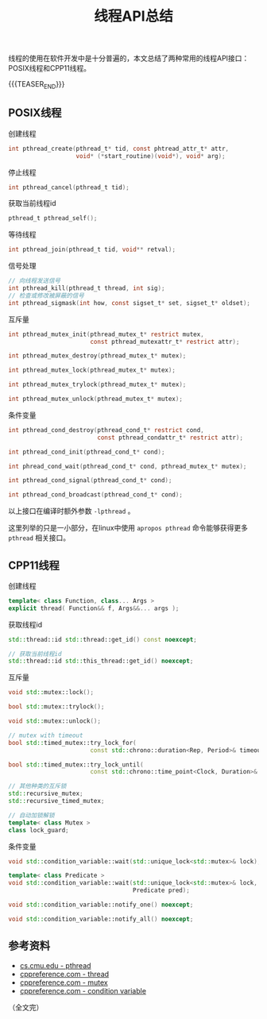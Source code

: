 #+BEGIN_COMMENT
.. title: 线程API总结
.. slug: thread_api_cheatsheet
.. date: 2019-01-14 10:50:31 UTC+08:00
.. tags: thread, cpp11, cpp, linux, posix
.. category: cpp
.. link:
.. description:
.. type: text
/.. status: draft
#+END_COMMENT
#+OPTIONS: num:t

#+TITLE: 线程API总结

线程的使用在软件开发中是十分普遍的，本文总结了两种常用的线程API接口：POSIX线程和CPP11线程。

{{{TEASER_END}}}

** POSIX线程
创建线程
#+BEGIN_SRC c
int pthread_create(pthread_t* tid, const phtread_attr_t* attr,
                   void* (*start_routine)(void*), void* arg);
#+END_SRC

停止线程
#+BEGIN_SRC c
int pthread_cancel(pthread_t tid);
#+END_SRC

获取当前线程id
#+BEGIN_SRC c
pthread_t pthread_self();
#+END_SRC

等待线程
#+BEGIN_SRC c
int pthread_join(pthread_t tid, void** retval);
#+END_SRC

信号处理
#+BEGIN_SRC c
// 向线程发送信号
int pthread_kill(pthread_t thread, int sig);
// 检查或修改被屏蔽的信号
int pthread_sigmask(int how, const sigset_t* set, sigset_t* oldset);
#+END_SRC

互斥量
#+BEGIN_SRC c
int pthread_mutex_init(pthread_mutex_t* restrict mutex,
                       const pthread_mutexattr_t* restrict attr);

int pthread_mutex_destroy(pthread_mutex_t* mutex);

int pthread_mutex_lock(pthread_mutex_t* mutex);

int pthread_mutex_trylock(pthread_mutex_t* mutex);

int pthread_mutex_unlock(pthread_mutex_t* mutex);
#+END_SRC

条件变量
#+BEGIN_SRC c
int pthread_cond_destroy(pthread_cond_t* restrict cond,
                         const pthread_condattr_t* restrict attr);

int pthread_cond_init(pthread_cond_t* cond);

int phread_cond_wait(pthread_cond_t* cond, pthread_mutex_t* mutex);

int pthread_cond_signal(pthread_cond_t* cond);

int pthread_cond_broadcast(pthread_cond_t* cond);
#+END_SRC

以上接口在编译时额外参数 =-lpthread= 。

这里列举的只是一小部分，在linux中使用 =apropos pthread= 命令能够获得更多 =pthread= 相关接口。



** CPP11线程
创建线程
#+BEGIN_SRC cpp
template< class Function, class... Args >
explicit thread( Function&& f, Args&&... args );
#+END_SRC

获取线程id
#+BEGIN_SRC cpp
std::thread::id std::thread::get_id() const noexcept;

// 获取当前线程id
std::thread::id std::this_thread::get_id() noexcept;
#+END_SRC

互斥量
#+BEGIN_SRC cpp
void std::mutex::lock();

bool std::mutex::trylock();

void std::mutex::unlock();

// mutex with timeout
bool std::timed_mutex::try_lock_for(
                       const std::chrono::duration<Rep, Period>& timeout_duration);

bool std::timed_mutex::try_lock_until(
                       const std::chrono::time_point<Clock, Duration>& timeout_time);

// 其他种类的互斥锁
std::recursive_mutex;
std::recursive_timed_mutex;

// 自动加锁解锁
template< class Mutex >
class lock_guard;
#+END_SRC

条件变量
#+BEGIN_SRC cpp
void std::condition_variable::wait(std::unique_lock<std::mutex>& lock);

template< class Predicate >
void std::condition_variable::wait(std::unique_lock<std::mutex>& lock,
                                   Predicate pred);

void std::condition_variable::notify_one() noexcept;

void std::condition_variable::notify_all() noexcept;
#+END_SRC


** 参考资料
- [[https://www.cs.cmu.edu/afs/cs/academic/class/15492-f07/www/pthreads.html][cs.cmu.edu - pthread]]
- [[https://en.cppreference.com/w/cpp/thread/thread][cppreference.com - thread]]
- [[https://en.cppreference.com/w/cpp/thread/mutex][cppreference.com - mutex]]
- [[https://en.cppreference.com/w/cpp/thread/condition_variable][cppreference.com - condition variable]]

（全文完）

